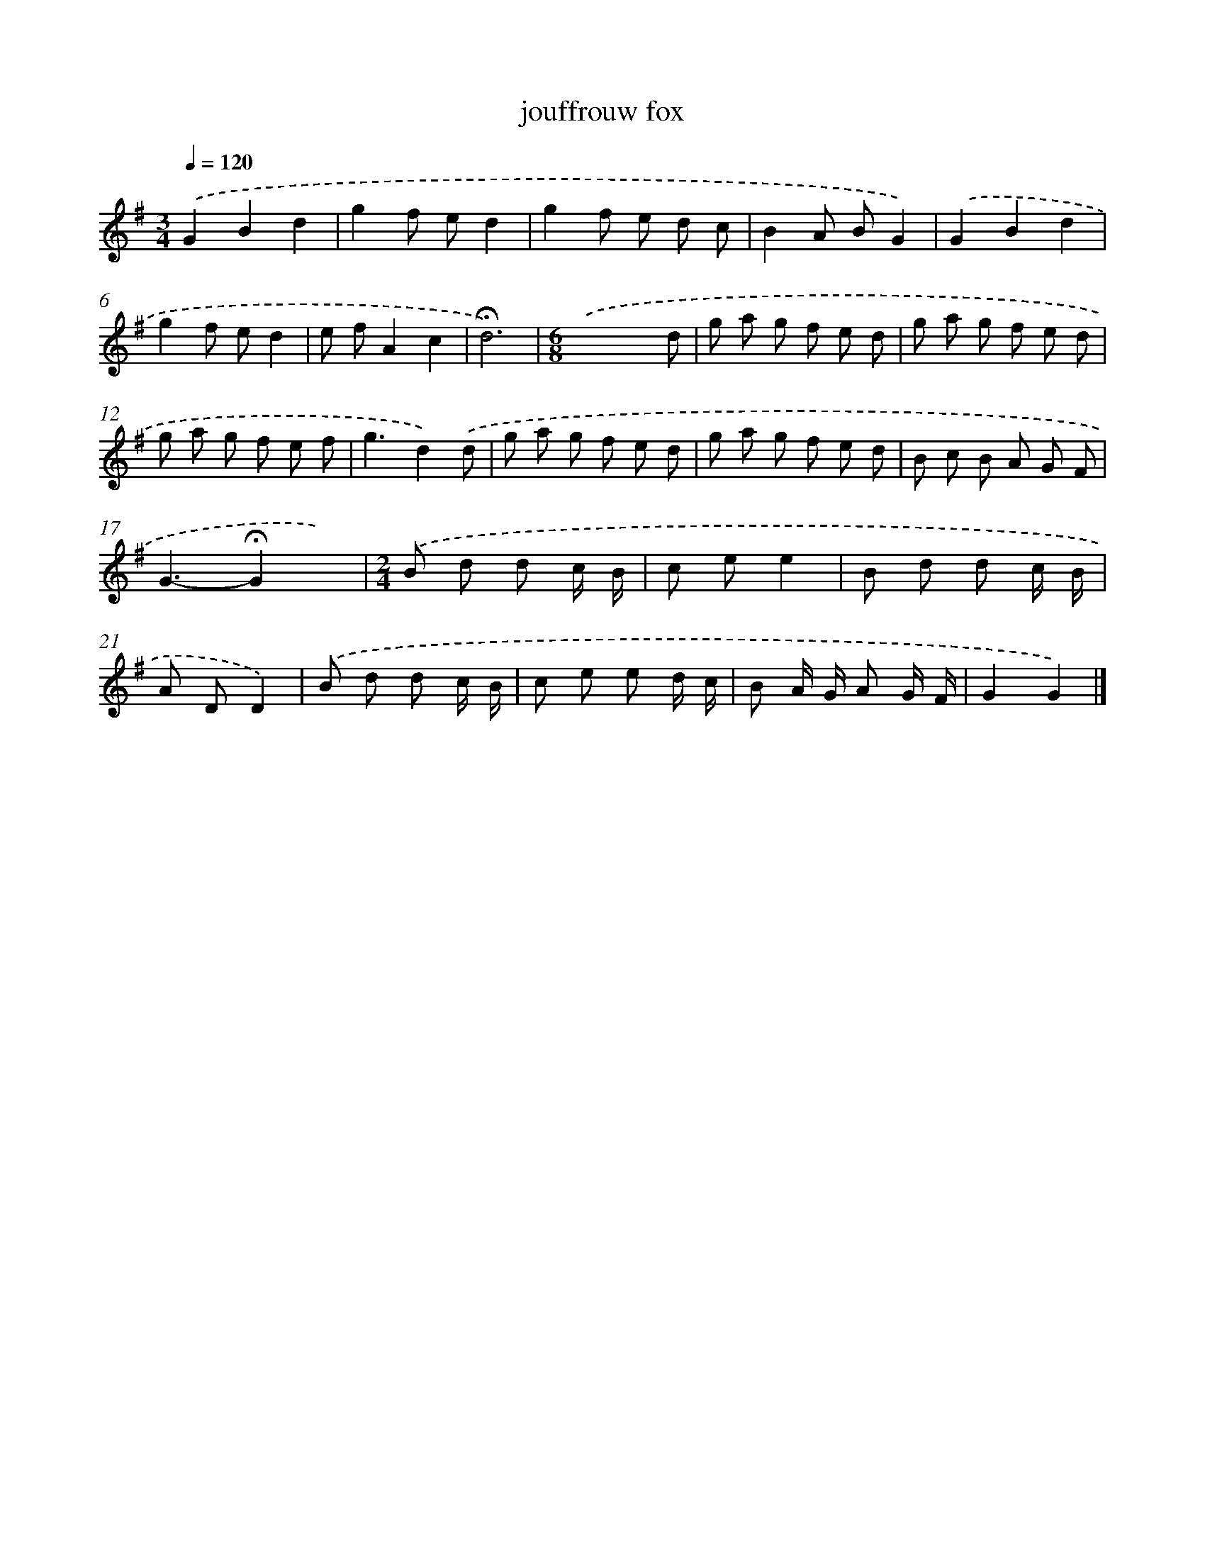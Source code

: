 X: 16773
T: jouffrouw fox
%%abc-version 2.0
%%abcx-abcm2ps-target-version 5.9.1 (29 Sep 2008)
%%abc-creator hum2abc beta
%%abcx-conversion-date 2018/11/01 14:38:06
%%humdrum-veritas 1918959532
%%humdrum-veritas-data 2020407264
%%continueall 1
%%barnumbers 0
L: 1/8
M: 3/4
Q: 1/4=120
K: G clef=treble
.('G2B2d2 |
g2f ed2 |
g2f e d c |
B2A BG2) |
.('G2B2d2 |
g2f ed2 |
e fA2c2 |
!fermata!d6) |
[M:6/8].('x4x d |
g a g f e d |
g a g f e d |
g a g f e f |
g3d2).('d |
g a g f e d |
g a g f e d |
B c B A G F |
G3-!fermata!G2x) |
[M:2/4].('B d d c/ B/ |
c ee2 |
B d d c/ B/ |
A DD2) |
.('B d d c/ B/ |
c e e d/ c/ |
B A/ G/ A G/ F/ |
G2G2) |]

